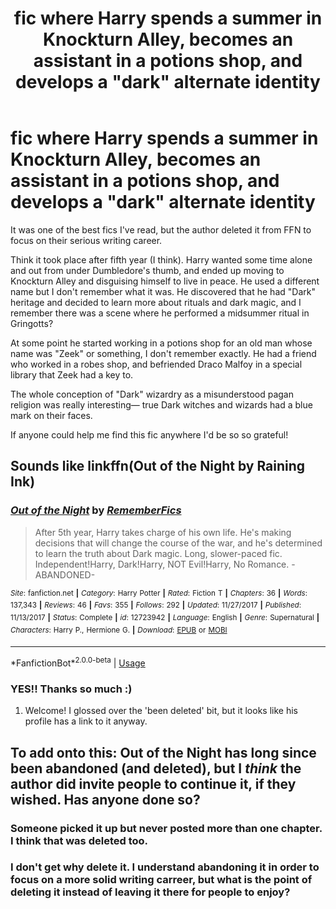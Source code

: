 #+TITLE: fic where Harry spends a summer in Knockturn Alley, becomes an assistant in a potions shop, and develops a "dark" alternate identity

* fic where Harry spends a summer in Knockturn Alley, becomes an assistant in a potions shop, and develops a "dark" alternate identity
:PROPERTIES:
:Author: nnutella
:Score: 7
:DateUnix: 1548103562.0
:DateShort: 2019-Jan-22
:FlairText: Fic Search
:END:
It was one of the best fics I've read, but the author deleted it from FFN to focus on their serious writing career.

Think it took place after fifth year (I think). Harry wanted some time alone and out from under Dumbledore's thumb, and ended up moving to Knockturn Alley and disguising himself to live in peace. He used a different name but I don't remember what it was. He discovered that he had "Dark" heritage and decided to learn more about rituals and dark magic, and I remember there was a scene where he performed a midsummer ritual in Gringotts?

At some point he started working in a potions shop for an old man whose name was "Zeek" or something, I don't remember exactly. He had a friend who worked in a robes shop, and befriended Draco Malfoy in a special library that Zeek had a key to.

The whole conception of "Dark" wizardry as a misunderstood pagan religion was really interesting--- true Dark witches and wizards had a blue mark on their faces.

If anyone could help me find this fic anywhere I'd be so so grateful!


** Sounds like linkffn(Out of the Night by Raining Ink)
:PROPERTIES:
:Author: More_Cortisol
:Score: 4
:DateUnix: 1548104569.0
:DateShort: 2019-Jan-22
:END:

*** [[https://www.fanfiction.net/s/12723942/1/][*/Out of the Night/*]] by [[https://www.fanfiction.net/u/9936625/RememberFics][/RememberFics/]]

#+begin_quote
  After 5th year, Harry takes charge of his own life. He's making decisions that will change the course of the war, and he's determined to learn the truth about Dark magic. Long, slower-paced fic. Independent!Harry, Dark!Harry, NOT Evil!Harry, No Romance. -ABANDONED-
#+end_quote

^{/Site/:} ^{fanfiction.net} ^{*|*} ^{/Category/:} ^{Harry} ^{Potter} ^{*|*} ^{/Rated/:} ^{Fiction} ^{T} ^{*|*} ^{/Chapters/:} ^{36} ^{*|*} ^{/Words/:} ^{137,343} ^{*|*} ^{/Reviews/:} ^{46} ^{*|*} ^{/Favs/:} ^{355} ^{*|*} ^{/Follows/:} ^{292} ^{*|*} ^{/Updated/:} ^{11/27/2017} ^{*|*} ^{/Published/:} ^{11/13/2017} ^{*|*} ^{/Status/:} ^{Complete} ^{*|*} ^{/id/:} ^{12723942} ^{*|*} ^{/Language/:} ^{English} ^{*|*} ^{/Genre/:} ^{Supernatural} ^{*|*} ^{/Characters/:} ^{Harry} ^{P.,} ^{Hermione} ^{G.} ^{*|*} ^{/Download/:} ^{[[http://www.ff2ebook.com/old/ffn-bot/index.php?id=12723942&source=ff&filetype=epub][EPUB]]} ^{or} ^{[[http://www.ff2ebook.com/old/ffn-bot/index.php?id=12723942&source=ff&filetype=mobi][MOBI]]}

--------------

*FanfictionBot*^{2.0.0-beta} | [[https://github.com/tusing/reddit-ffn-bot/wiki/Usage][Usage]]
:PROPERTIES:
:Author: FanfictionBot
:Score: 2
:DateUnix: 1548104584.0
:DateShort: 2019-Jan-22
:END:


*** YES!! Thanks so much :)
:PROPERTIES:
:Author: nnutella
:Score: 1
:DateUnix: 1548104730.0
:DateShort: 2019-Jan-22
:END:

**** Welcome! I glossed over the 'been deleted' bit, but it looks like his profile has a link to it anyway.
:PROPERTIES:
:Author: More_Cortisol
:Score: 1
:DateUnix: 1548104820.0
:DateShort: 2019-Jan-22
:END:


** To add onto this: Out of the Night has long since been abandoned (and deleted), but I /think/ the author did invite people to continue it, if they wished. Has anyone done so?
:PROPERTIES:
:Author: allhailchickenfish
:Score: 3
:DateUnix: 1548107284.0
:DateShort: 2019-Jan-22
:END:

*** Someone picked it up but never posted more than one chapter. I think that was deleted too.
:PROPERTIES:
:Author: Lindsiria
:Score: 1
:DateUnix: 1548108079.0
:DateShort: 2019-Jan-22
:END:


*** I don't get why delete it. I understand abandoning it in order to focus on a more solid writing carreer, but what is the point of deleting it instead of leaving it there for people to enjoy?
:PROPERTIES:
:Author: NaoSouONight
:Score: 1
:DateUnix: 1548133519.0
:DateShort: 2019-Jan-22
:END:

